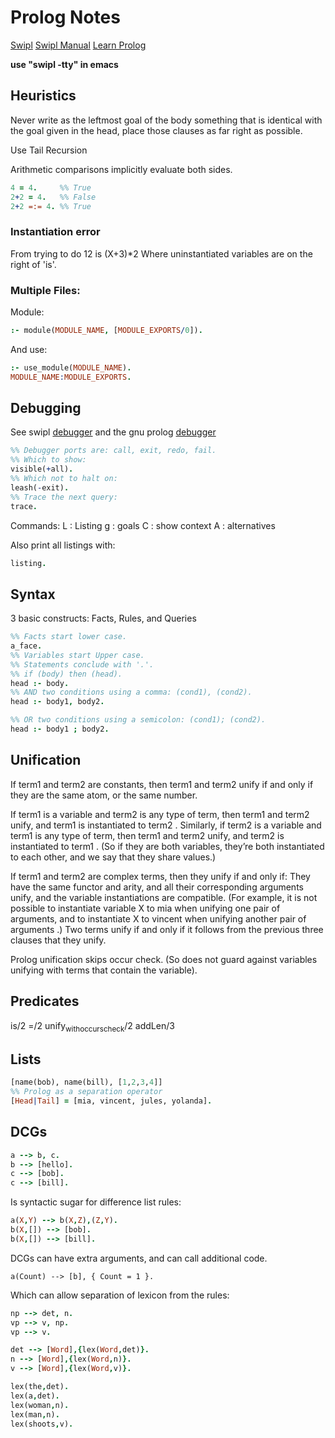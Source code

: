 * Prolog Notes
  [[http://www.swi-prolog.org/][Swipl]]
  [[http://www.swi-prolog.org/pldoc/doc_for?object=manual][Swipl Manual]]
  [[http://lpn.swi-prolog.org/lpnpage.php?pagetype=html&pageid=lpn-html][Learn Prolog]]

  *use "swipl -tty" in emacs*

** Heuristics 
   Never write as the leftmost goal of the body something that is 
   identical with the goal given in the head, place those clauses
   as far right as possible.

   Use Tail Recursion

   Arithmetic comparisons implicitly evaluate both sides.


   #+begin_src prolog
   4 = 4.     %% True
   2+2 = 4.   %% False
   2+2 =:= 4. %% True
   #+end_src


*** Instantiation error
    From trying to do 12 is (X+3)*2
    Where uninstantiated variables are on the right of 'is'.

*** Multiple Files:
    Module:
    #+begin_src prolog
    :- module(MODULE_NAME, [MODULE_EXPORTS/0]).
    #+end_src
    And use:
    #+begin_src prolog
    :- use_module(MODULE_NAME).
    MODULE_NAME:MODULE_EXPORTS.
    #+end_src
** Debugging
   See swipl [[http://www.swi-prolog.org/pldoc/man?section=debugoverview][debugger]] and the gnu prolog [[http://gprolog.univ-paris1.fr/manual/gprolog.html#Running-and-stopping-the-debugger][debugger]] 
   #+begin_src prolog
     %% Debugger ports are: call, exit, redo, fail.
     %% Which to show:
     visible(+all).
     %% Which not to halt on:
     leash(-exit).
     %% Trace the next query:
     trace.
   #+end_src

   Commands:
   L : Listing
   g : goals
   C : show context
   A : alternatives
   
   Also print all listings with:
   #+begin_src prolog
   listing.
   #+end_src

** Syntax
   3 basic constructs: Facts, Rules, and Queries
   #+begin_src prolog
     %% Facts start lower case.
     a_face.
     %% Variables start Upper case.
     %% Statements conclude with '.'.
     %% if (body) then (head).
     head :- body.
     %% AND two conditions using a comma: (cond1), (cond2).
     head :- body1, body2.

     %% OR two conditions using a semicolon: (cond1); (cond2).
     head :- body1 ; body2.
   #+end_src

** Unification

    If term1 and term2 are constants, then term1 and term2 unify if
    and only if they are the same atom, or the same number.

    If term1 is a variable and term2 is any type of term, then term1
    and term2 unify, and term1 is instantiated to term2 . Similarly,
    if term2 is a variable and term1 is any type of term, then term1
    and term2 unify, and term2 is instantiated to term1 . (So if they
    are both variables, they’re both instantiated to each other, and
    we say that they share values.)

    If term1 and term2 are complex terms, then they unify if and only if:
        They have the same functor and arity, and
        all their corresponding arguments unify, and
        the variable instantiations are compatible.
        (For example, it is not possible to instantiate variable X to mia when unifying one pair of arguments, and to instantiate X to vincent when unifying another pair of arguments .)
    Two terms unify if and only if it follows from the previous three clauses that they unify.

    Prolog unification skips occur check. (So does not guard against variables unifying with terms that 
    contain the variable).

** Predicates
   is/2
   =/2
   unify_with_occurs_check/2
   addLen/3

** Lists
   #+begin_src prolog
   [name(bob), name(bill), [1,2,3,4]]
   %% Prolog as a separation operator
   [Head|Tail] = [mia, vincent, jules, yolanda].
   #+end_src


** DCGs
   #+begin_src prolog
   a --> b, c.
   b --> [hello].
   c --> [bob].
   c --> [bill].
   #+end_src
   Is syntactic sugar for difference list rules:
   #+begin_src prolog
   a(X,Y) --> b(X,Z),(Z,Y).
   b(X,[]) --> [bob].
   b(X,[]) --> [bill].
   #+end_src
   DCGs can have extra arguments, and can call additional code.
   #+begin_src 
   a(Count) --> [b], { Count = 1 }.
   #+end_src
   Which can allow separation of lexicon from the rules:
   #+begin_src prolog
   np --> det, n.
   vp --> v, np.
   vp --> v.

   det --> [Word],{lex(Word,det)}.
   n --> [Word],{lex(Word,n)}.
   v --> [Word],{lex(Word,v)}.

   lex(the,det).
   lex(a,det).
   lex(woman,n).
   lex(man,n).
   lex(shoots,v).
   #+end_src





